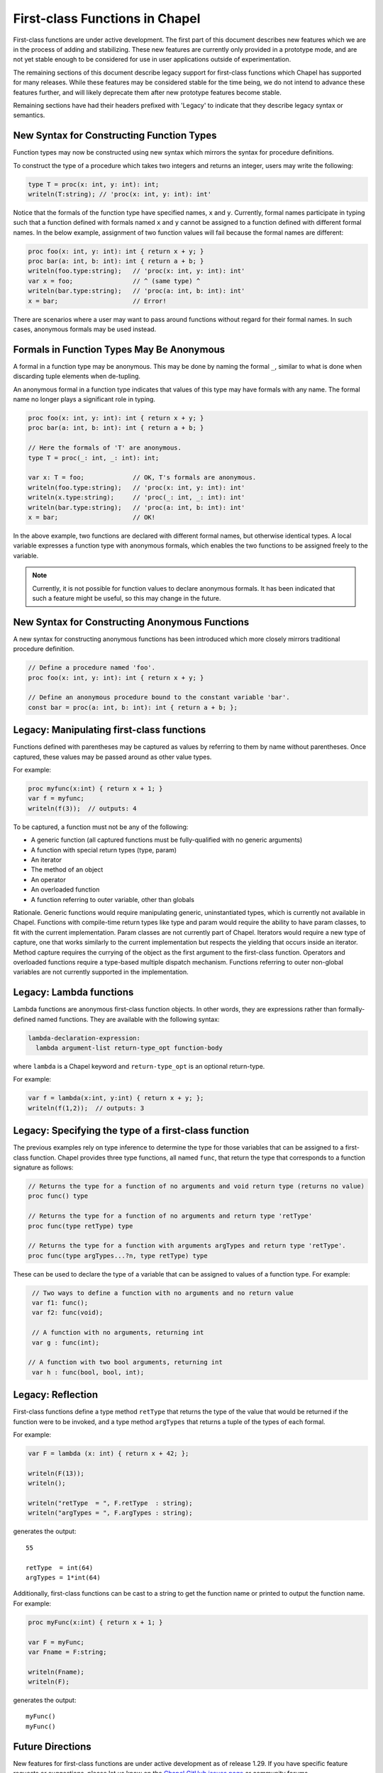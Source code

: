 .. _readme-firstClassFns:

===============================
First-class Functions in Chapel
===============================

First-class functions are under active development. The first part of
this document describes new features which we are in the process of
adding and stabilizing. These new features are currently only
provided in a prototype mode, and are not yet stable enough to be
considered for use in user applications outside of experimentation.

The remaining sections of this document describe legacy support for
first-class functions which Chapel has supported for many releases.
While these features may be considered stable for the time being, we
do not intend to advance these features further, and will likely
deprecate them after new prototype features become stable.

Remaining sections have had their headers prefixed with 'Legacy' to
indicate that they describe legacy syntax or semantics.

New Syntax for Constructing Function Types
------------------------------------------

Function types may now be constructed using new syntax which mirrors
the syntax for procedure definitions.

To construct the type of a procedure which takes two integers and
returns an integer, users may write the following:

.. code-block:: chapel

  type T = proc(x: int, y: int): int;
  writeln(T:string); // 'proc(x: int, y: int): int'

Notice that the formals of the function type have specified names,
``x`` and ``y``. Currently, formal names participate in typing such
that a function defined with formals named ``x`` and ``y`` cannot be
assigned to a function defined with different formal names. In the
below example, assignment of two function values will fail because
the formal names are different:

.. code-block:: chapel

  proc foo(x: int, y: int): int { return x + y; }
  proc bar(a: int, b: int): int { return a + b; }
  writeln(foo.type:string);   // 'proc(x: int, y: int): int'
  var x = foo;                // ^ (same type) ^
  writeln(bar.type:string);   // 'proc(a: int, b: int): int'
  x = bar;                    // Error!

There are scenarios where a user may want to pass around functions
without regard for their formal names. In such cases, anonymous
formals may be used instead.

Formals in Function Types May Be Anonymous
------------------------------------------

A formal in a function type may be anonymous. This may be done by
naming the formal ``_``, similar to what is done when discarding
tuple elements when de-tupling.

An anonymous formal in a function type indicates that values of this
type may have formals with any name. The formal name no longer plays
a significant role in typing.

.. code-block:: chapel

  proc foo(x: int, y: int): int { return x + y; }
  proc bar(a: int, b: int): int { return a + b; }

  // Here the formals of 'T' are anonymous.
  type T = proc(_: int, _: int): int;

  var x: T = foo;             // OK, T's formals are anonymous.
  writeln(foo.type:string);   // 'proc(x: int, y: int): int'
  writeln(x.type:string);     // 'proc(_: int, _: int): int'
  writeln(bar.type:string);   // 'proc(a: int, b: int): int'
  x = bar;                    // OK!

In the above example, two functions are declared with different formal
names, but otherwise identical types. A local variable expresses a
function type with anonymous formals, which enables the two functions
to be assigned freely to the variable.

.. note::

  Currently, it is not possible for function values to declare anonymous
  formals. It has been indicated that such a feature might be useful,
  so this may change in the future.

New Syntax for Constructing Anonymous Functions
-----------------------------------------------

A new syntax for constructing anonymous functions has been introduced
which more closely mirrors traditional procedure definition.

.. code-block:: chapel

  // Define a procedure named 'foo'.
  proc foo(x: int, y: int): int { return x + y; }

  // Define an anonymous procedure bound to the constant variable 'bar'.
  const bar = proc(a: int, b: int): int { return a + b; };

Legacy: Manipulating first-class functions
------------------------------------------

Functions defined with parentheses may be captured as values by
referring to them by name without parentheses.  Once captured, these
values may be passed around as other value types.

For example:

.. code-block:: chapel

  proc myfunc(x:int) { return x + 1; }
  var f = myfunc;
  writeln(f(3));  // outputs: 4

To be captured, a function must not be any of the following:

- A generic function (all captured functions must be fully-qualified
  with no generic arguments)

- A function with special return types (type, param)

- An iterator

- The method of an object

- An operator

- An overloaded function

- A function referring to outer variable, other than globals

Rationale. Generic functions would require manipulating generic,
uninstantiated types, which is currently not available in Chapel.
Functions with compile-time return types like type and param would
require the ability to have param classes, to fit with the current
implementation. Param classes are not currently part of Chapel.
Iterators would require a new type of capture, one that works
similarly to the current implementation but respects the yielding that
occurs inside an iterator. Method capture requires the currying of
the object as the first argument to the first-class function.
Operators and overloaded functions require a type-based multiple
dispatch mechanism. Functions referring to outer non-global variables
are not currently supported in the implementation.


.. _readme-lambdaFns:

Legacy: Lambda functions
------------------------

Lambda functions are anonymous first-class function objects. In other
words, they are expressions rather than formally-defined named
functions. They are available with the following syntax:

.. code-block:: none

  lambda-declaration-expression:
    lambda argument-list return-type_opt function-body

where ``lambda`` is a Chapel keyword and ``return-type_opt`` is an optional
return-type.

For example:

.. code-block:: chapel

  var f = lambda(x:int, y:int) { return x + y; };
  writeln(f(1,2));  // outputs: 3


Legacy: Specifying the type of a first-class function
-----------------------------------------------------

The previous examples rely on type inference to determine the type
for those variables that can be assigned to a first-class function.
Chapel provides three type functions, all named ``func``, that return the
type that corresponds to a function signature as follows:

.. code-block:: chapel

  // Returns the type for a function of no arguments and void return type (returns no value)
  proc func() type

  // Returns the type for a function of no arguments and return type 'retType'
  proc func(type retType) type

  // Returns the type for a function with arguments argTypes and return type 'retType'.
  proc func(type argTypes...?n, type retType) type

These can be used to declare the type of a variable that can be
assigned to values of a function type.  For example:

.. code-block:: chapel

  // Two ways to define a function with no arguments and no return value
  var f1: func();
  var f2: func(void);

  // A function with no arguments, returning int
  var g : func(int);

 // A function with two bool arguments, returning int
  var h : func(bool, bool, int);

Legacy: Reflection
------------------

First-class functions define a type method ``retType`` that returns the type
of the value that would be returned if the function were to be invoked, and
a type method ``argTypes`` that returns a tuple of the types of each formal.

For example:

.. code-block:: chapel

  var F = lambda (x: int) { return x + 42; };

  writeln(F(13));
  writeln();

  writeln("retType  = ", F.retType  : string);
  writeln("argTypes = ", F.argTypes : string);

generates the output::

  55

  retType  = int(64)
  argTypes = 1*int(64)

Additionally, first-class functions can be cast to a string to get the
function name or printed to output the function name. For example:

.. code-block:: chapel

  proc myFunc(x:int) { return x + 1; }

  var F = myFunc;
  var Fname = F:string;

  writeln(Fname);
  writeln(F);

generates the output::

    myFunc()
    myFunc()


Future Directions
-----------------

New features for first-class functions are under active development as
of release 1.29. If you have specific feature requests or suggestions,
please let us know on the `Chapel GitHub issues page`_ or community
forums.

.. _Chapel GitHub issues page: https://github.com/chapel-lang/chapel/issues

